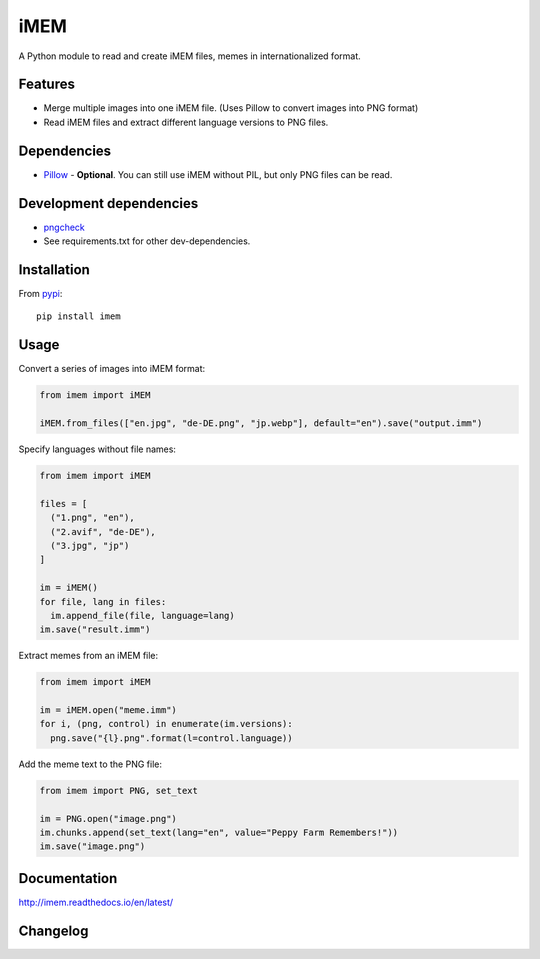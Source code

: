 iMEM
======

.. image:: https://travis-ci.org/eight04/pyAPNG.svg?branch=master
  :target: https://travis-ci.org/eight04/pyAPNG
  
.. image:: https://readthedocs.org/projects/pyapng/badge/?version=latest
  :target: http://pyapng.readthedocs.io/en/latest/?badge=latest
  :alt: Documentation Status

A Python module to read and create iMEM files, memes in internationalized format.

Features
--------

- Merge multiple images into one iMEM file. (Uses Pillow to convert images into PNG format)
- Read iMEM files and extract different language versions to PNG files.

Dependencies
------------

- `Pillow <https://github.com/python-pillow/Pillow>`__ - **Optional**. You can still use iMEM without PIL, but only PNG files can be read.

Development dependencies
------------------------

- `pngcheck <http://www.libpng.org/pub/png/apps/pngcheck.html>`_
- See requirements.txt for other dev-dependencies.

Installation
------------

From `pypi <https://pypi.org/project/imem/>`__::

  pip install imem

Usage
-----

Convert a series of images into iMEM format:

.. code:: python

  from imem import iMEM
    
  iMEM.from_files(["en.jpg", "de-DE.png", "jp.webp"], default="en").save("output.imm")
    
Specify languages without file names:

.. code:: python

  from imem import iMEM
    
  files = [
    ("1.png", "en"),
    ("2.avif", "de-DE"),
    ("3.jpg", "jp")
  ]
    
  im = iMEM()
  for file, lang in files:
    im.append_file(file, language=lang)
  im.save("result.imm")

Extract memes from an iMEM file:
    
.. code:: python

  from imem import iMEM

  im = iMEM.open("meme.imm")
  for i, (png, control) in enumerate(im.versions):
    png.save("{l}.png".format(l=control.language))
    
Add the meme text to the PNG file:

.. code:: python

  from imem import PNG, set_text
  
  im = PNG.open("image.png")
  im.chunks.append(set_text(lang="en", value="Peppy Farm Remembers!"))
  im.save("image.png")
    
Documentation
-------------

http://imem.readthedocs.io/en/latest/

Changelog
---------
